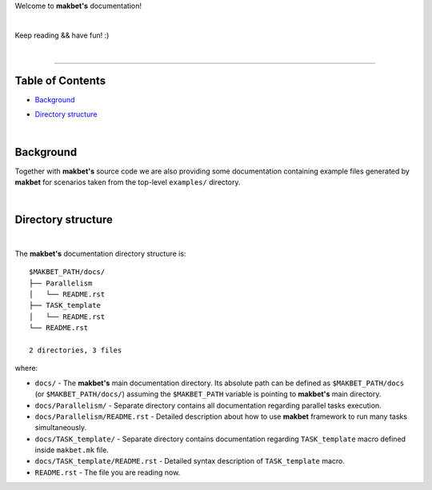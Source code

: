 Welcome to **makbet's** documentation!

|

Keep reading && have fun! :)

|

----

**Table of Contents**
---------------------

- | `Background`_
- | `Directory structure`_

|

**Background**
--------------

Together with **makbet's** source code we are also providing some documentation
containing example files generated by **makbet** for scenarios taken from the
top-level ``examples/`` directory.

|

**Directory structure**
-----------------------

|

The **makbet's** documentation directory structure is:

::

  $MAKBET_PATH/docs/
  ├── Parallelism
  │   └── README.rst
  ├── TASK_template
  │   └── README.rst
  └── README.rst

  2 directories, 3 files

where:

- ``docs/`` - The **makbet's** main documentation directory.  Its absolute path
  can be defined as ``$MAKBET_PATH/docs`` (or ``$MAKBET_PATH/docs/``) assuming
  the ``$MAKBET_PATH`` variable is pointing to **makbet's** main directory.
- ``docs/Parallelism/`` - Separate directory contains all documentation
  regarding parallel tasks execution.
- ``docs/Parallelism/README.rst`` - Detailed description about how to use
  **makbet** framework to run many tasks simultaneously.
- ``docs/TASK_template/`` - Separate directory contains documentation regarding
  ``TASK_template`` macro defined inside ``makbet.mk`` file.
- ``docs/TASK_template/README.rst`` - Detailed syntax description
  of ``TASK_template`` macro.
- ``README.rst`` - The file you are reading now.


.. End of file
